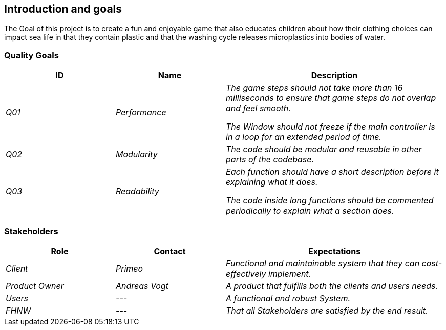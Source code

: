 [[section-introduction-and-goals]]
==	Introduction and goals

[role="arc42help"]
****
The Goal of this project is to create a fun and enjoyable game that also educates children about how their clothing choices can impact sea life in that they contain plastic and that the washing cycle releases microplastics into bodies of water.
****

=== Quality Goals

[cols="1,1,2" options="header"]
|===
|ID |Name |Description
| _Q01_ | _Performance_ | _The game steps should not take more than 16 milliseconds to ensure that game steps do not overlap and feel smooth._

_The Window should not freeze if the main controller is in a loop for an extended period of time._
| _Q02_ | _Modularity_ | _The code should be modular and reusable in other parts of the codebase._
| _Q03_ | _Readability_ | _Each function should have a short description before it explaining what it does._

_The code inside long functions should be commented periodically to explain what a section does._
|===

=== Stakeholders

[cols="1,1,2" options="header"]
|===
| Role | Contact | Expectations
| _Client_ | _Primeo_ | _Functional and maintainable system that they can cost-effectively implement._
| _Product Owner_ | _Andreas Vogt_ | _A product that fulfills both the clients and users needs._
| _Users_ | _---_ | _A functional and robust System._
| _FHNW_ | _---_ | _That all Stakeholders are satisfied by the end result._
|===
